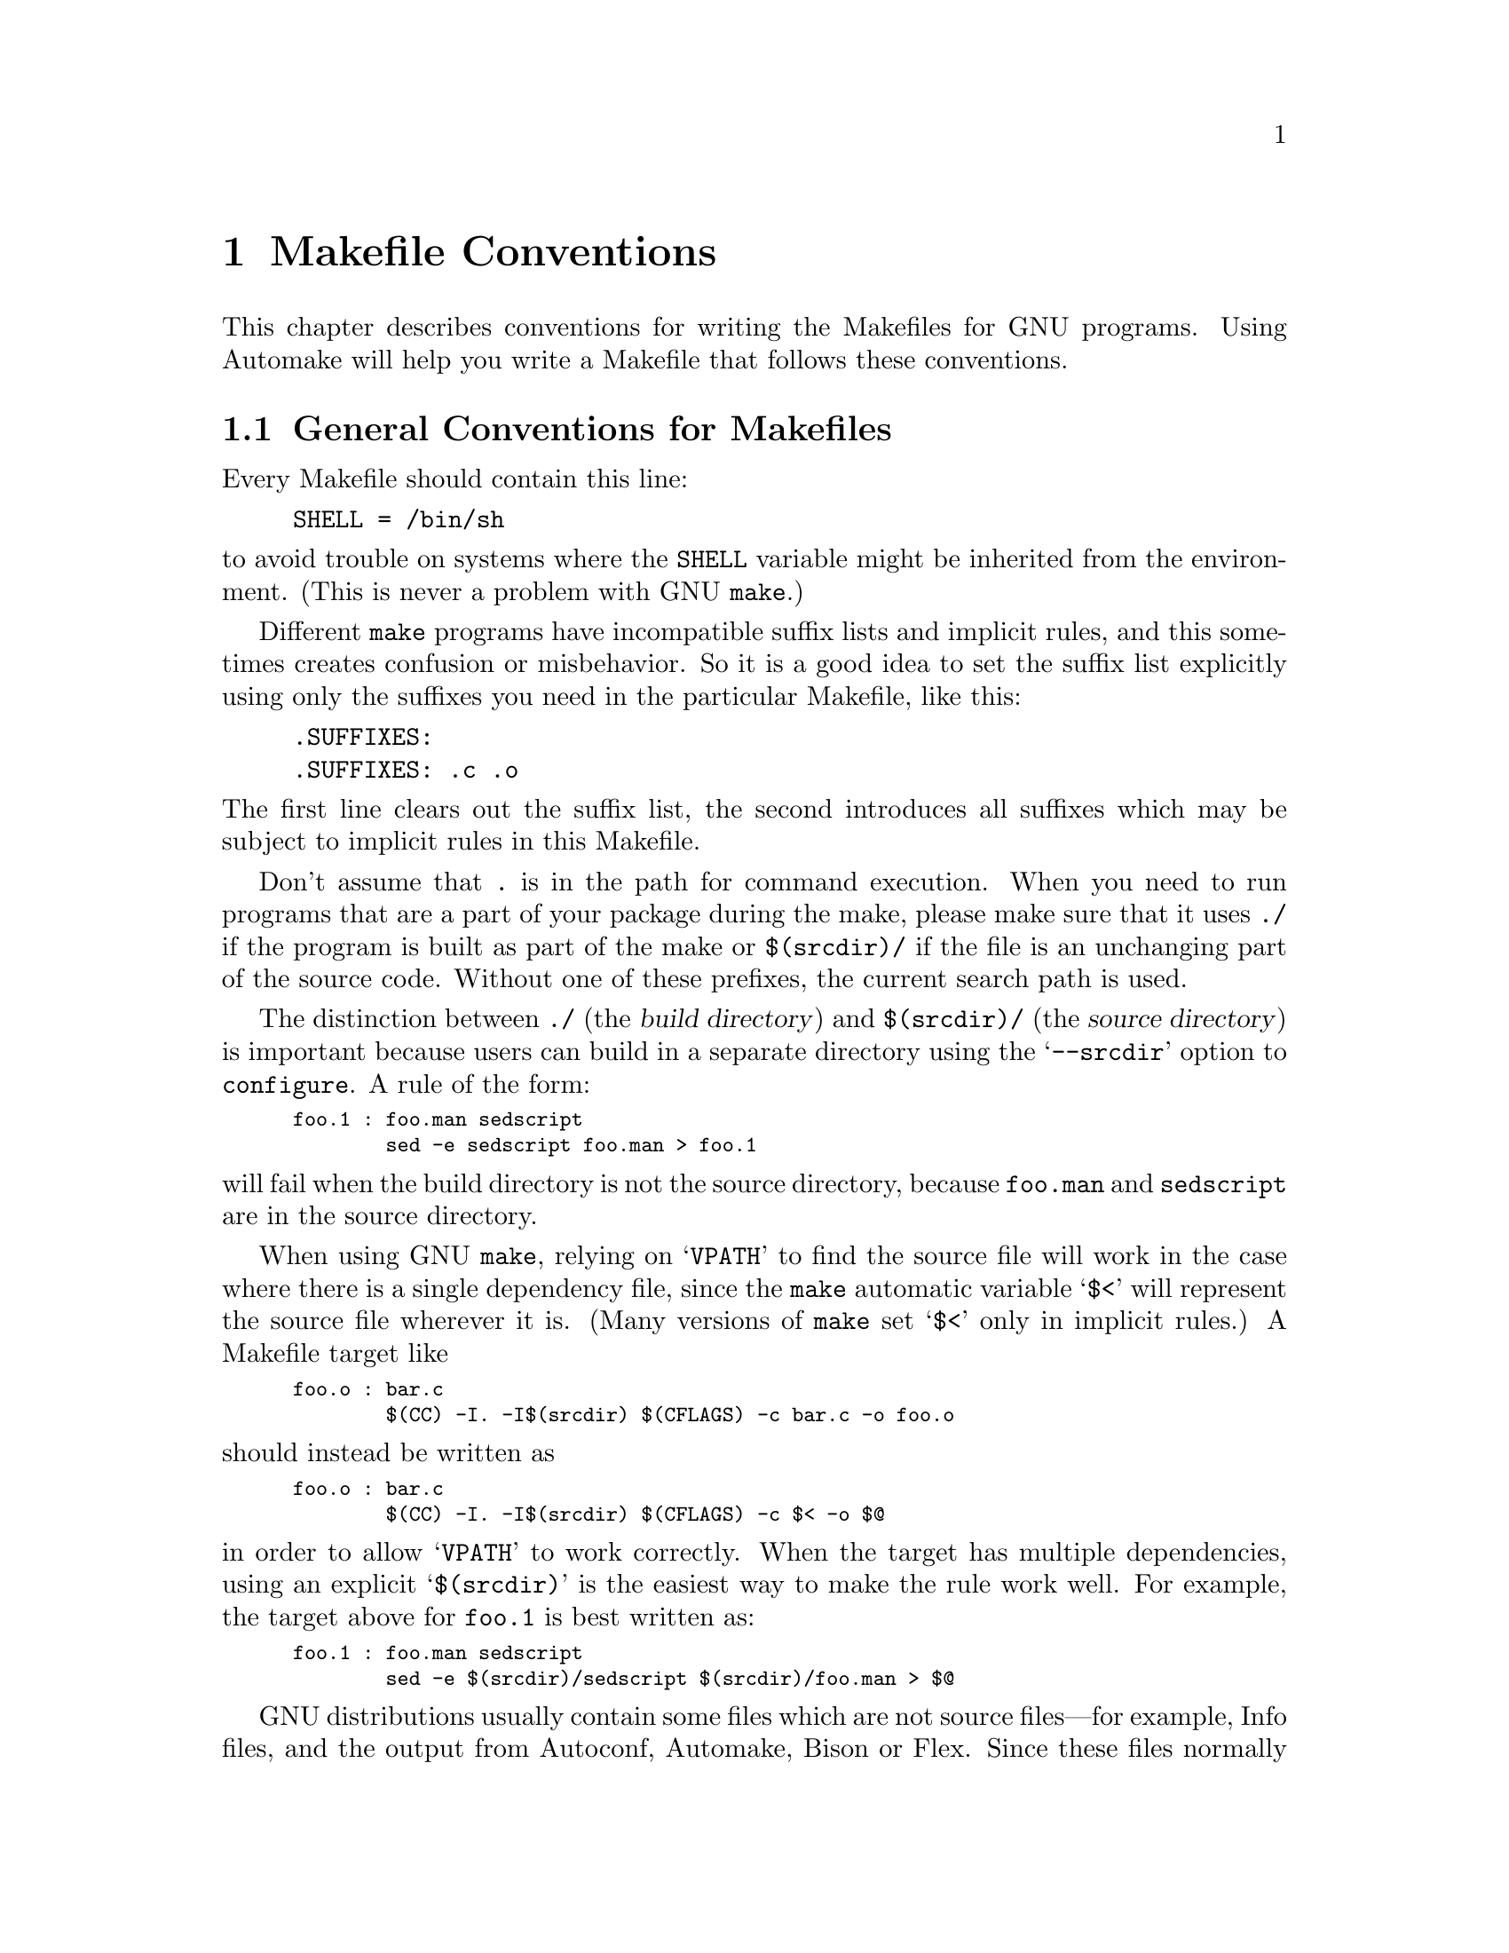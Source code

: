 @comment This file is included by both standards.texi and make.texinfo.
@comment It was broken out of standards.texi on 1/6/93 by roland.

@node Makefile Conventions
@chapter Makefile Conventions
@comment standards.texi does not print an index, but make.texinfo does.
@cindex makefile, conventions for
@cindex conventions for makefiles
@cindex standards for makefiles

@c Copyright 1992, 1993, 1994, 1995, 1996, 1997, 1998, 2000, 2001 Free
@c Software Foundation, Inc.

@c Permission is granted to copy, distribute and/or modify this document
@c under the terms of the GNU Free Documentation License, Version 1.1
@c or any later version published by the Free Software Foundation;
@c with no Invariant Sections, with no
@c Front-Cover Texts, and with no Back-Cover Texts.
@c A copy of the license is included in the section entitled ``GNU
@c Free Documentation License''.

This
@ifinfo
node
@end ifinfo
@iftex
@ifset CODESTD
section
@end ifset
@ifclear CODESTD
chapter
@end ifclear
@end iftex
describes conventions for writing the Makefiles for GNU programs.
Using Automake will help you write a Makefile that follows these
conventions.

@menu
* Makefile Basics::             General Conventions for Makefiles
* Utilities in Makefiles::      Utilities in Makefiles
* Command Variables::           Variables for Specifying Commands
* Directory Variables::         Variables for Installation Directories
* Standard Targets::            Standard Targets for Users
* Install Command Categories::  Three categories of commands in the `install'
                                  rule: normal, pre-install and post-install.
@end menu

@node Makefile Basics
@section General Conventions for Makefiles

Every Makefile should contain this line:

@example
SHELL = /bin/sh
@end example

@noindent
to avoid trouble on systems where the @code{SHELL} variable might be
inherited from the environment.  (This is never a problem with GNU
@code{make}.)

Different @code{make} programs have incompatible suffix lists and
implicit rules, and this sometimes creates confusion or misbehavior.  So
it is a good idea to set the suffix list explicitly using only the
suffixes you need in the particular Makefile, like this:

@example
.SUFFIXES:
.SUFFIXES: .c .o
@end example

@noindent
The first line clears out the suffix list, the second introduces all
suffixes which may be subject to implicit rules in this Makefile.

Don't assume that @file{.} is in the path for command execution.  When
you need to run programs that are a part of your package during the
make, please make sure that it uses @file{./} if the program is built as
part of the make or @file{$(srcdir)/} if the file is an unchanging part
of the source code.  Without one of these prefixes, the current search
path is used.

The distinction between @file{./} (the @dfn{build directory}) and
@file{$(srcdir)/} (the @dfn{source directory}) is important because
users can build in a separate directory using the @samp{--srcdir} option
to @file{configure}.  A rule of the form:

@smallexample
foo.1 : foo.man sedscript
        sed -e sedscript foo.man > foo.1
@end smallexample

@noindent
will fail when the build directory is not the source directory, because
@file{foo.man} and @file{sedscript} are in the source directory.

When using GNU @code{make}, relying on @samp{VPATH} to find the source
file will work in the case where there is a single dependency file,
since the @code{make} automatic variable @samp{$<} will represent the
source file wherever it is.  (Many versions of @code{make} set @samp{$<}
only in implicit rules.)  A Makefile target like

@smallexample
foo.o : bar.c
        $(CC) -I. -I$(srcdir) $(CFLAGS) -c bar.c -o foo.o
@end smallexample

@noindent
should instead be written as

@smallexample
foo.o : bar.c
        $(CC) -I. -I$(srcdir) $(CFLAGS) -c $< -o $@@
@end smallexample

@noindent
in order to allow @samp{VPATH} to work correctly.  When the target has
multiple dependencies, using an explicit @samp{$(srcdir)} is the easiest
way to make the rule work well.  For example, the target above for
@file{foo.1} is best written as:

@smallexample
foo.1 : foo.man sedscript
        sed -e $(srcdir)/sedscript $(srcdir)/foo.man > $@@
@end smallexample

GNU distributions usually contain some files which are not source
files---for example, Info files, and the output from Autoconf, Automake,
Bison or Flex.  Since these files normally appear in the source
directory, they should always appear in the source directory, not in the
build directory.  So Makefile rules to update them should put the
updated files in the source directory.

However, if a file does not appear in the distribution, then the
Makefile should not put it in the source directory, because building a
program in ordinary circumstances should not modify the source directory
in any way.

Try to make the build and installation targets, at least (and all their
subtargets) work correctly with a parallel @code{make}.

@node Utilities in Makefiles
@section Utilities in Makefiles

Write the Makefile commands (and any shell scripts, such as
@code{configure}) to run in @code{sh}, not in @code{csh}.  Don't use any
special features of @code{ksh} or @code{bash}.

The @code{configure} script and the Makefile rules for building and
installation should not use any utilities directly except these:

@c dd find
@c gunzip gzip md5sum
@c mkfifo mknod tee uname

@example
cat cmp cp diff echo egrep expr false grep install-info
ln ls mkdir mv pwd rm rmdir sed sleep sort tar test touch true
@end example

The compression program @code{gzip} can be used in the @code{dist} rule.

Stick to the generally supported options for these programs.  For
example, don't use @samp{mkdir -p}, convenient as it may be, because
most systems don't support it.

It is a good idea to avoid creating symbolic links in makefiles, since a
few systems don't support them.

The Makefile rules for building and installation can also use compilers
and related programs, but should do so via @code{make} variables so that the
user can substitute alternatives.  Here are some of the programs we
mean:

@example
ar bison cc flex install ld ldconfig lex
make makeinfo ranlib texi2dvi yacc
@end example

Use the following @code{make} variables to run those programs:

@example
$(AR) $(BISON) $(CC) $(FLEX) $(INSTALL) $(LD) $(LDCONFIG) $(LEX)
$(MAKE) $(MAKEINFO) $(RANLIB) $(TEXI2DVI) $(YACC)
@end example

When you use @code{ranlib} or @code{ldconfig}, you should make sure
nothing bad happens if the system does not have the program in question.
Arrange to ignore an error from that command, and print a message before
the command to tell the user that failure of this command does not mean
a problem.  (The Autoconf @samp{AC_PROG_RANLIB} macro can help with
this.)

If you use symbolic links, you should implement a fallback for systems
that don't have symbolic links.

Additional utilities that can be used via Make variables are:

@example
chgrp chmod chown mknod
@end example

It is ok to use other utilities in Makefile portions (or scripts)
intended only for particular systems where you know those utilities
exist.

@node Command Variables
@section Variables for Specifying Commands

Makefiles should provide variables for overriding certain commands, options,
and so on.

In particular, you should run most utility programs via variables.
Thus, if you use Bison, have a variable named @code{BISON} whose default
value is set with @samp{BISON = bison}, and refer to it with
@code{$(BISON)} whenever you need to use Bison.

File management utilities such as @code{ln}, @code{rm}, @code{mv}, and
so on, need not be referred to through variables in this way, since users
don't need to replace them with other programs.

Each program-name variable should come with an options variable that is
used to supply options to the program.  Append @samp{FLAGS} to the
program-name variable name to get the options variable name---for
example, @code{BISONFLAGS}.  (The names @code{CFLAGS} for the C
compiler, @code{YFLAGS} for yacc, and @code{LFLAGS} for lex, are
exceptions to this rule, but we keep them because they are standard.)
Use @code{CPPFLAGS} in any compilation command that runs the
preprocessor, and use @code{LDFLAGS} in any compilation command that
does linking as well as in any direct use of @code{ld}.

If there are C compiler options that @emph{must} be used for proper
compilation of certain files, do not include them in @code{CFLAGS}.
Users expect to be able to specify @code{CFLAGS} freely themselves.
Instead, arrange to pass the necessary options to the C compiler
independently of @code{CFLAGS}, by writing them explicitly in the
compilation commands or by defining an implicit rule, like this:

@smallexample
CFLAGS = -g
ALL_CFLAGS = -I. $(CFLAGS)
.c.o:
        $(CC) -c $(CPPFLAGS) $(ALL_CFLAGS) $<
@end smallexample

Do include the @samp{-g} option in @code{CFLAGS}, because that is not
@emph{required} for proper compilation.  You can consider it a default
that is only recommended.  If the package is set up so that it is
compiled with GCC by default, then you might as well include @samp{-O}
in the default value of @code{CFLAGS} as well.

Put @code{CFLAGS} last in the compilation command, after other variables
containing compiler options, so the user can use @code{CFLAGS} to
override the others.

@code{CFLAGS} should be used in every invocation of the C compiler,
both those which do compilation and those which do linking.

Every Makefile should define the variable @code{INSTALL}, which is the
basic command for installing a file into the system.

Every Makefile should also define the variables @code{INSTALL_PROGRAM}
and @code{INSTALL_DATA}.  (The default for @code{INSTALL_PROGRAM} should
be @code{$(INSTALL)}; the default for @code{INSTALL_DATA} should be
@code{$@{INSTALL@} -m 644}.)  Then it should use those variables as the
commands for actual installation, for executables and nonexecutables
respectively.  Use these variables as follows:

@example
$(INSTALL_PROGRAM) foo $(bindir)/foo
$(INSTALL_DATA) libfoo.a $(libdir)/libfoo.a
@end example

Optionally, you may prepend the value of @code{DESTDIR} to the target
filename.  Doing this allows the installer to create a snapshot of the
installation to be copied onto the real target filesystem later.  Do not
set the value of @code{DESTDIR} in your Makefile, and do not include it
in any installed files.  With support for @code{DESTDIR}, the above
examples become:

@example
$(INSTALL_PROGRAM) foo $(DESTDIR)$(bindir)/foo
$(INSTALL_DATA) libfoo.a $(DESTDIR)$(libdir)/libfoo.a
@end example

@noindent
Always use a file name, not a directory name, as the second argument of
the installation commands.  Use a separate command for each file to be
installed.

@node Directory Variables
@section Variables for Installation Directories

Installation directories should always be named by variables, so it is
easy to install in a nonstandard place.  The standard names for these
variables are described below.  They are based on a standard filesystem
layout; variants of it are used in SVR4, 4.4BSD, GNU/Linux, Ultrix v4,
and other modern operating systems.

These two variables set the root for the installation.  All the other
installation directories should be subdirectories of one of these two,
and nothing should be directly installed into these two directories.

@table @code
@item prefix
@vindex prefix
A prefix used in constructing the default values of the variables listed
below.  The default value of @code{prefix} should be @file{/usr/local}.
When building the complete GNU system, the prefix will be empty and
@file{/usr} will be a symbolic link to @file{/}.
(If you are using Autoconf, write it as @samp{@@prefix@@}.)

Running @samp{make install} with a different value of @code{prefix} from
the one used to build the program should @emph{not} recompile the
program.

@item exec_prefix
@vindex exec_prefix
A prefix used in constructing the default values of some of the
variables listed below.  The default value of @code{exec_prefix} should
be @code{$(prefix)}.
(If you are using Autoconf, write it as @samp{@@exec_prefix@@}.)

Generally, @code{$(exec_prefix)} is used for directories that contain
machine-specific files (such as executables and subroutine libraries),
while @code{$(prefix)} is used directly for other directories.

Running @samp{make install} with a different value of @code{exec_prefix}
from the one used to build the program should @emph{not} recompile the
program.
@end table

Executable programs are installed in one of the following directories.

@table @code
@item bindir
@vindex bindir
The directory for installing executable programs that users can run.
This should normally be @file{/usr/local/bin}, but write it as
@file{$(exec_prefix)/bin}.
(If you are using Autoconf, write it as @samp{@@bindir@@}.)

@item sbindir
@vindex sbindir
The directory for installing executable programs that can be run from
the shell, but are only generally useful to system administrators.  This
should normally be @file{/usr/local/sbin}, but write it as
@file{$(exec_prefix)/sbin}.
(If you are using Autoconf, write it as @samp{@@sbindir@@}.)

@item libexecdir
@vindex libexecdir
@comment This paragraph adjusted to avoid overfull hbox --roland 5jul94
The directory for installing executable programs to be run by other
programs rather than by users.  This directory should normally be
@file{/usr/local/libexec}, but write it as @file{$(exec_prefix)/libexec}.
(If you are using Autoconf, write it as @samp{@@libexecdir@@}.)
@end table

Data files used by the program during its execution are divided into
categories in two ways.

@itemize @bullet
@item
Some files are normally modified by programs; others are never normally
modified (though users may edit some of these).

@item
Some files are architecture-independent and can be shared by all
machines at a site; some are architecture-dependent and can be shared
only by machines of the same kind and operating system; others may never
be shared between two machines.
@end itemize

This makes for six different possibilities.  However, we want to
discourage the use of architecture-dependent files, aside from object
files and libraries.  It is much cleaner to make other data files
architecture-independent, and it is generally not hard.

Here are the variables Makefiles should use to specify directories
to put these various kinds of files in:

@table @samp
@item datarootdir
The root of the directory tree for read-only architecture-independent
data files.  This should normally be @file{/usr/local/share}, but
write it as @file{$(prefix)/share}.  @samp{datadir}'s default value is
based on this variable; so are @samp{infodir}, @samp{mandir}, and others.

@item datadir
The directory for installing idiosyncratic read-only
architecture-independent data files for this program.  This is usually
the same place as @samp{datarootdir}, but we use the two separate
variables so that you can move these idiosyncratic files without
altering the location for Info files, man pages, etc.

The default definition of @samp{datadir} should be
@file{$(datarootdir)}.  (If you are using Autoconf, write it as
@samp{@@datadir@@}.)

@item sysconfdir
The directory for installing read-only data files that pertain to a
single machine--that is to say, files for configuring a host.  Mailer
and network configuration files, @file{/etc/passwd}, and so forth belong
here.  All the files in this directory should be ordinary ASCII text
files.  This directory should normally be @file{/usr/local/etc}, but
write it as @file{$(prefix)/etc}.
(If you are using Autoconf, write it as @samp{@@sysconfdir@@}.)

Do not install executables here in this directory (they probably belong
in @file{$(libexecdir)} or @file{$(sbindir)}).  Also do not install
files that are modified in the normal course of their use (programs
whose purpose is to change the configuration of the system excluded).
Those probably belong in @file{$(localstatedir)}.

@item sharedstatedir
The directory for installing architecture-independent data files which
the programs modify while they run.  This should normally be
@file{/usr/local/com}, but write it as @file{$(prefix)/com}.
(If you are using Autoconf, write it as @samp{@@sharedstatedir@@}.)

@item localstatedir
The directory for installing data files which the programs modify while
they run, and that pertain to one specific machine.  Users should never
need to modify files in this directory to configure the package's
operation; put such configuration information in separate files that go
in @file{$(datadir)} or @file{$(sysconfdir)}.  @file{$(localstatedir)}
should normally be @file{/usr/local/var}, but write it as
@file{$(prefix)/var}.
(If you are using Autoconf, write it as @samp{@@localstatedir@@}.)
@end table

These variables specify the directory for installing certain specific
types of files, if your program has them.  Every GNU package should
have Info files, so every program needs @samp{infodir}, but not all
need @samp{libdir} or @samp{lispdir}.

@table @samp
@item includedir
@c rewritten to avoid overfull hbox --roland
The directory for installing header files to be included by user
programs with the C @samp{#include} preprocessor directive.  This
should normally be @file{/usr/local/include}, but write it as
@file{$(prefix)/include}.
(If you are using Autoconf, write it as @samp{@@includedir@@}.)

Most compilers other than GCC do not look for header files in directory
@file{/usr/local/include}.  So installing the header files this way is
only useful with GCC.  Sometimes this is not a problem because some
libraries are only really intended to work with GCC.  But some libraries
are intended to work with other compilers.  They should install their
header files in two places, one specified by @code{includedir} and one
specified by @code{oldincludedir}.

@item oldincludedir
The directory for installing @samp{#include} header files for use with
compilers other than GCC.  This should normally be @file{/usr/include}.
(If you are using Autoconf, you can write it as @samp{@@oldincludedir@@}.)

The Makefile commands should check whether the value of
@code{oldincludedir} is empty.  If it is, they should not try to use
it; they should cancel the second installation of the header files.

A package should not replace an existing header in this directory unless
the header came from the same package.  Thus, if your Foo package
provides a header file @file{foo.h}, then it should install the header
file in the @code{oldincludedir} directory if either (1) there is no
@file{foo.h} there or (2) the @file{foo.h} that exists came from the Foo
package.

To tell whether @file{foo.h} came from the Foo package, put a magic
string in the file---part of a comment---and @code{grep} for that string.

@item docdir
The directory for installing documentation files (other than Info) for
this package.  By default, it should be
@file{/usr/local/share/doc/@var{yourpkg}}, but it should be written as
@file{$(datarootdir)/doc/@var{yourpkg}}.  (If you are using Autoconf,
write it as @samp{@@docdir@@}.)  The @var{yourpkg} subdirectory, which
may include a version number, prevents collisions among files with
common names, such as @file{README}.

@item infodir
The directory for installing the Info files for this package.  By
default, it should be @file{/usr/local/share/info}, but it should be
written as @file{$(datarootdir)/info}.  (If you are using Autoconf,
write it as @samp{@@infodir@@}.)  @code{infodir} is separate from
@code{docdir} for compatibility with existing practice.

@item htmldir
@itemx dvidir
@itemx pdfdir
@itemx psdir
Directories for installing documentation files in the particular
format.  (It is not required to support documentation in all these
formats.)  They should all be set to @code{$(docdir)} by default.  (If
you are using Autoconf, write them as @samp{@@htmldir@@},
@samp{@@dvidir@@}, etc.)  Packages which supply several translations
of their documentation should install them in
@samp{$(htmldir)/}@var{ll}, @samp{$(pdfdir)/}@var{ll}, etc. where
@var{ll} is a locale abbreviation such as @samp{en} or @samp{pt_BR}.

@item libdir
The directory for object files and libraries of object code.  Do not
install executables here, they probably ought to go in @file{$(libexecdir)}
instead.  The value of @code{libdir} should normally be
@file{/usr/local/lib}, but write it as @file{$(exec_prefix)/lib}.
(If you are using Autoconf, write it as @samp{@@libdir@@}.)

@item lispdir
The directory for installing any Emacs Lisp files in this package.  By
default, it should be @file{/usr/local/share/emacs/site-lisp}, but it
should be written as @file{$(datarootdir)/emacs/site-lisp}.

If you are using Autoconf, write the default as @samp{@@lispdir@@}.
In order to make @samp{@@lispdir@@} work, you need the following lines
in your @file{configure.in} file:

@example
lispdir='$@{datarootdir@}/emacs/site-lisp'
AC_SUBST(lispdir)
@end example

@item localedir
The directory for installing locale-specific message catalogs for this
package.  By default, it should be @file{/usr/local/share/locale}, but
it should be written as @file{$(datarootdir)/locale}.  (If you are
using Autoconf, write it as @samp{@@localedir@@}.)
@end table

Unix-style man pages are installed in one of the following:

@table @samp
@item mandir
The top-level directory for installing the man pages (if any) for this
package.  It will normally be @file{/usr/local/share/man}, but you
should write it as @file{$(datarootdir)/man}.  (If you are using
Autoconf, write it as @samp{@@mandir@@}.)

@item man1dir
The directory for installing section 1 man pages.  Write it as
@file{$(mandir)/man1}.
@item man2dir
The directory for installing section 2 man pages.  Write it as
@file{$(mandir)/man2}
@item @dots{}

@strong{Don't make the primary documentation for any GNU software be a
man page.  Write a manual in Texinfo instead.  Man pages are just for
the sake of people running GNU software on Unix, which is a secondary
application only.}

@item manext
The file name extension for the installed man page.  This should contain
a period followed by the appropriate digit; it should normally be @samp{.1}.

@item man1ext
The file name extension for installed section 1 man pages.
@item man2ext
The file name extension for installed section 2 man pages.
@item @dots{}
Use these names instead of @samp{manext} if the package needs to install man
pages in more than one section of the manual.
@end table

And finally, you should set the following variable:

@table @samp
@item srcdir
The directory for the sources being compiled.  The value of this
variable is normally inserted by the @code{configure} shell script.
(If you are using Autconf, use @samp{srcdir = @@srcdir@@}.)
@end table

For example:

@smallexample
@c I have changed some of the comments here slightly to fix an overfull
@c hbox, so the make manual can format correctly. --roland
# Common prefix for installation directories.
# NOTE: This directory must exist when you start the install.
prefix = /usr/local
datarootdir = $(prefix)/share
datadir = $(datarootdir)
exec_prefix = $(prefix)
# Where to put the executable for the command `gcc'.
bindir = $(exec_prefix)/bin
# Where to put the directories used by the compiler.
libexecdir = $(exec_prefix)/libexec
# Where to put the Info files.
infodir = $(datarootdir)/info
@end smallexample

If your program installs a large number of files into one of the
standard user-specified directories, it might be useful to group them
into a subdirectory particular to that program.  If you do this, you
should write the @code{install} rule to create these subdirectories.

Do not expect the user to include the subdirectory name in the value of
any of the variables listed above.  The idea of having a uniform set of
variable names for installation directories is to enable the user to
specify the exact same values for several different GNU packages.  In
order for this to be useful, all the packages must be designed so that
they will work sensibly when the user does so.

@node Standard Targets
@section Standard Targets for Users

All GNU programs should have the following targets in their Makefiles:

@table @samp
@item all
Compile the entire program.  This should be the default target.  This
target need not rebuild any documentation files; Info files should
normally be included in the distribution, and DVI files should be made
only when explicitly asked for.

By default, the Make rules should compile and link with @samp{-g}, so
that executable programs have debugging symbols.  Users who don't mind
being helpless can strip the executables later if they wish.

@item install
Compile the program and copy the executables, libraries, and so on to
the file names where they should reside for actual use.  If there is a
simple test to verify that a program is properly installed, this target
should run that test.

Do not strip executables when installing them.  Devil-may-care users can
use the @code{install-strip} target to do that.

If possible, write the @code{install} target rule so that it does not
modify anything in the directory where the program was built, provided
@samp{make all} has just been done.  This is convenient for building the
program under one user name and installing it under another.

The commands should create all the directories in which files are to be
installed, if they don't already exist.  This includes the directories
specified as the values of the variables @code{prefix} and
@code{exec_prefix}, as well as all subdirectories that are needed.
One way to do this is by means of an @code{installdirs} target
as described below.

Use @samp{-} before any command for installing a man page, so that
@code{make} will ignore any errors.  This is in case there are systems
that don't have the Unix man page documentation system installed.

The way to install Info files is to copy them into @file{$(infodir)}
with @code{$(INSTALL_DATA)} (@pxref{Command Variables}), and then run
the @code{install-info} program if it is present.  @code{install-info}
is a program that edits the Info @file{dir} file to add or update the
menu entry for the given Info file; it is part of the Texinfo package.
Here is a sample rule to install an Info file:

@comment This example has been carefully formatted for the Make manual.
@comment Please do not reformat it without talking to roland@gnu.ai.mit.edu.
@smallexample
$(DESTDIR)$(infodir)/foo.info: foo.info
        $(POST_INSTALL)
# There may be a newer info file in . than in srcdir.
        -if test -f foo.info; then d=.; \
         else d=$(srcdir); fi; \
        $(INSTALL_DATA) $$d/foo.info $(DESTDIR)$@@; \
# Run install-info only if it exists.
# Use `if' instead of just prepending `-' to the
# line so we notice real errors from install-info.
# We use `$(SHELL) -c' because some shells do not
# fail gracefully when there is an unknown command.
        if $(SHELL) -c 'install-info --version' \
           >/dev/null 2>&1; then \
          install-info --dir-file=$(DESTDIR)$(infodir)/dir \
                       $(DESTDIR)$(infodir)/foo.info; \
        else true; fi
@end smallexample

When writing the @code{install} target, you must classify all the
commands into three categories: normal ones, @dfn{pre-installation}
commands and @dfn{post-installation} commands.  @xref{Install Command
Categories}.

@item install-html
@itemx install-dvi
@itemx install-pdf
@itemx install-ps
These targets install documentation in formats other than Info;
they're intended to be called explicitly by the person installing the
package, if that format is desired.  GNU prefers Info files, so these
must be installed by the @code{install} target.

When you have many documentation files to install, we recommend that
you avoid collisions and clutter by arranging for these targets to
install in subdirectories of the appropriate installation directory,
such as @code{htmldir}.  As one example, if your package has multiple
manuals, and you wish to install HTML documentation with many files
(such as the ``split'' mode output by @code{makeinfo --html}), you'll
certainly want to use subdirectories, or two nodes with the same name
in different manuals will overwrite each other.

@item uninstall
Delete all the installed files---the copies that the @samp{install}
target creates.

This rule should not modify the directories where compilation is done,
only the directories where files are installed.

The uninstallation commands are divided into three categories, just like
the installation commands.  @xref{Install Command Categories}.

@item install-strip
Like @code{install}, but strip the executable files while installing
them.  In simple cases, this target can use the @code{install} target in
a simple way:

@smallexample
install-strip:
        $(MAKE) INSTALL_PROGRAM='$(INSTALL_PROGRAM) -s' \
                install
@end smallexample

But if the package installs scripts as well as real executables, the
@code{install-strip} target can't just refer to the @code{install}
target; it has to strip the executables but not the scripts.

@code{install-strip} should not strip the executables in the build
directory which are being copied for installation.  It should only strip
the copies that are installed.

Normally we do not recommend stripping an executable unless you are sure
the program has no bugs.  However, it can be reasonable to install a
stripped executable for actual execution while saving the unstripped
executable elsewhere in case there is a bug.

@comment The gratuitous blank line here is to make the table look better
@comment in the printed Make manual.  Please leave it in.
@item clean

Delete all files from the current directory that are normally created by
building the program.  Don't delete the files that record the
configuration.  Also preserve files that could be made by building, but
normally aren't because the distribution comes with them.

Delete @file{.dvi} files here if they are not part of the distribution.

@item distclean
Delete all files from the current directory that are created by
configuring or building the program.  If you have unpacked the source
and built the program without creating any other files, @samp{make
distclean} should leave only the files that were in the distribution.

@item mostlyclean
Like @samp{clean}, but may refrain from deleting a few files that people
normally don't want to recompile.  For example, the @samp{mostlyclean}
target for GCC does not delete @file{libgcc.a}, because recompiling it
is rarely necessary and takes a lot of time.

@item maintainer-clean
Delete almost everything from the current directory that can be
reconstructed with this Makefile.  This typically includes everything
deleted by @code{distclean}, plus more: C source files produced by
Bison, tags tables, Info files, and so on.

The reason we say ``almost everything'' is that running the command
@samp{make maintainer-clean} should not delete @file{configure} even if
@file{configure} can be remade using a rule in the Makefile.  More generally,
@samp{make maintainer-clean} should not delete anything that needs to
exist in order to run @file{configure} and then begin to build the
program.  This is the only exception; @code{maintainer-clean} should
delete everything else that can be rebuilt.

The @samp{maintainer-clean} target is intended to be used by a maintainer of
the package, not by ordinary users.  You may need special tools to
reconstruct some of the files that @samp{make maintainer-clean} deletes.
Since these files are normally included in the distribution, we don't
take care to make them easy to reconstruct.  If you find you need to
unpack the full distribution again, don't blame us.

To help make users aware of this, the commands for the special
@code{maintainer-clean} target should start with these two:

@smallexample
@@echo 'This command is intended for maintainers to use; it'
@@echo 'deletes files that may need special tools to rebuild.'
@end smallexample

@item TAGS
Update a tags table for this program.
@c ADR: how?

@item info
Generate any Info files needed.  The best way to write the rules is as
follows:

@smallexample
info: foo.info

foo.info: foo.texi chap1.texi chap2.texi
        $(MAKEINFO) $(srcdir)/foo.texi
@end smallexample

@noindent
You must define the variable @code{MAKEINFO} in the Makefile.  It should
run the @code{makeinfo} program, which is part of the Texinfo
distribution.

Normally a GNU distribution comes with Info files, and that means the
Info files are present in the source directory.  Therefore, the Make
rule for an info file should update it in the source directory.  When
users build the package, ordinarily Make will not update the Info files
because they will already be up to date.

@item dvi
@itemx html
@itemx pdf
@itemx ps
Generate documentation files in the given format, if possible.
Here's an example rule for generating DVI files from Texinfo:

@smallexample
dvi: foo.dvi

foo.dvi: foo.texi chap1.texi chap2.texi
        $(TEXI2DVI) $(srcdir)/foo.texi
@end smallexample

@noindent
You must define the variable @code{TEXI2DVI} in the Makefile.  It should
run the program @code{texi2dvi}, which is part of the Texinfo
distribution.@footnote{@code{texi2dvi} uses @TeX{} to do the real work
of formatting. @TeX{} is not distributed with Texinfo.}  Alternatively,
write just the dependencies, and allow GNU @code{make} to provide the command.

Here's another example, this one for generating HTML from Texinfo:

@smallexample
html: foo.html

foo.html: foo.texi chap1.texi chap2.texi
        $(TEXI2HTML) $(srcdir)/foo.texi
@end smallexample

@noindent
Again, you would define the variable @code{TEXI2HTML} in the Makefile;
for example, it might run @code{makeinfo --no-split --html}
(@command{makeinfo} is part of the Texinfo distribution).

@item dist
Create a distribution tar file for this program.  The tar file should be
set up so that the file names in the tar file start with a subdirectory
name which is the name of the package it is a distribution for.  This
name can include the version number.

For example, the distribution tar file of GCC version 1.40 unpacks into
a subdirectory named @file{gcc-1.40}.

The easiest way to do this is to create a subdirectory appropriately
named, use @code{ln} or @code{cp} to install the proper files in it, and
then @code{tar} that subdirectory.

Compress the tar file with @code{gzip}.  For example, the actual
distribution file for GCC version 1.40 is called @file{gcc-1.40.tar.gz}.

The @code{dist} target should explicitly depend on all non-source files
that are in the distribution, to make sure they are up to date in the
distribution.
@ifset CODESTD
@xref{Releases, , Making Releases}.
@end ifset
@ifclear CODESTD
@xref{Releases, , Making Releases, standards, GNU Coding Standards}.
@end ifclear

@item check
Perform self-tests (if any).  The user must build the program before
running the tests, but need not install the program; you should write
the self-tests so that they work when the program is built but not
installed.
@end table

The following targets are suggested as conventional names, for programs
in which they are useful.

@table @code
@item installcheck
Perform installation tests (if any).  The user must build and install
the program before running the tests.  You should not assume that
@file{$(bindir)} is in the search path.

@item installdirs
It's useful to add a target named @samp{installdirs} to create the
directories where files are installed, and their parent directories.
There is a script called @file{mkinstalldirs} which is convenient for
this; you can find it in the Texinfo package.
@c It's in /gd/gnu/lib/mkinstalldirs.
You can use a rule like this:

@comment This has been carefully formatted to look decent in the Make manual.
@comment Please be sure not to make it extend any further to the right.--roland
@smallexample
# Make sure all installation directories (e.g. $(bindir))
# actually exist by making them if necessary.
installdirs: mkinstalldirs
        $(srcdir)/mkinstalldirs $(bindir) $(datadir) \
                                $(libdir) $(infodir) \
                                $(mandir)
@end smallexample

@noindent
or, if you wish to support @env{DESTDIR},

@smallexample
# Make sure all installation directories (e.g. $(bindir))
# actually exist by making them if necessary.
installdirs: mkinstalldirs
        $(srcdir)/mkinstalldirs \
            $(DESTDIR)$(bindir) $(DESTDIR)$(datadir) \
            $(DESTDIR)$(libdir) $(DESTDIR)$(infodir) \
            $(DESTDIR)$(mandir)
@end smallexample

This rule should not modify the directories where compilation is done.
It should do nothing but create installation directories.
@end table

@node Install Command Categories
@section Install Command Categories

@cindex pre-installation commands
@cindex post-installation commands
When writing the @code{install} target, you must classify all the
commands into three categories: normal ones, @dfn{pre-installation}
commands and @dfn{post-installation} commands.

Normal commands move files into their proper places, and set their
modes.  They may not alter any files except the ones that come entirely
from the package they belong to.

Pre-installation and post-installation commands may alter other files;
in particular, they can edit global configuration files or data bases.

Pre-installation commands are typically executed before the normal
commands, and post-installation commands are typically run after the
normal commands.

The most common use for a post-installation command is to run
@code{install-info}.  This cannot be done with a normal command, since
it alters a file (the Info directory) which does not come entirely and
solely from the package being installed.  It is a post-installation
command because it needs to be done after the normal command which
installs the package's Info files.

Most programs don't need any pre-installation commands, but we have the
feature just in case it is needed.

To classify the commands in the @code{install} rule into these three
categories, insert @dfn{category lines} among them.  A category line
specifies the category for the commands that follow.

A category line consists of a tab and a reference to a special Make
variable, plus an optional comment at the end.  There are three
variables you can use, one for each category; the variable name
specifies the category.  Category lines are no-ops in ordinary execution
because these three Make variables are normally undefined (and you
@emph{should not} define them in the makefile).

Here are the three possible category lines, each with a comment that
explains what it means:

@smallexample
        $(PRE_INSTALL)     # @r{Pre-install commands follow.}
        $(POST_INSTALL)    # @r{Post-install commands follow.}
        $(NORMAL_INSTALL)  # @r{Normal commands follow.}
@end smallexample

If you don't use a category line at the beginning of the @code{install}
rule, all the commands are classified as normal until the first category
line.  If you don't use any category lines, all the commands are
classified as normal.

These are the category lines for @code{uninstall}:

@smallexample
        $(PRE_UNINSTALL)     # @r{Pre-uninstall commands follow.}
        $(POST_UNINSTALL)    # @r{Post-uninstall commands follow.}
        $(NORMAL_UNINSTALL)  # @r{Normal commands follow.}
@end smallexample

Typically, a pre-uninstall command would be used for deleting entries
from the Info directory.

If the @code{install} or @code{uninstall} target has any dependencies
which act as subroutines of installation, then you should start
@emph{each} dependency's commands with a category line, and start the
main target's commands with a category line also.  This way, you can
ensure that each command is placed in the right category regardless of
which of the dependencies actually run.

Pre-installation and post-installation commands should not run any
programs except for these:

@example
[ basename bash cat chgrp chmod chown cmp cp dd diff echo
egrep expand expr false fgrep find getopt grep gunzip gzip
hostname install install-info kill ldconfig ln ls md5sum
mkdir mkfifo mknod mv printenv pwd rm rmdir sed sort tee
test touch true uname xargs yes
@end example

@cindex binary packages
The reason for distinguishing the commands in this way is for the sake
of making binary packages.  Typically a binary package contains all the
executables and other files that need to be installed, and has its own
method of installing them---so it does not need to run the normal
installation commands.  But installing the binary package does need to
execute the pre-installation and post-installation commands.

Programs to build binary packages work by extracting the
pre-installation and post-installation commands.  Here is one way of
extracting the pre-installation commands:

@smallexample
make -n install -o all \
      PRE_INSTALL=pre-install \
      POST_INSTALL=post-install \
      NORMAL_INSTALL=normal-install \
  | gawk -f pre-install.awk
@end smallexample

@noindent
where the file @file{pre-install.awk} could contain this:

@smallexample
$0 ~ /^\t[ \t]*(normal_install|post_install)[ \t]*$/ @{on = 0@}
on @{print $0@}
$0 ~ /^\t[ \t]*pre_install[ \t]*$/ @{on = 1@}
@end smallexample

The resulting file of pre-installation commands is executed as a shell
script as part of installing the binary package.
